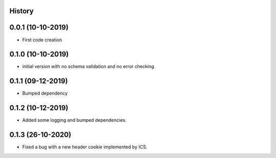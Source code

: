 .. :changelog:

History
-------

0.0.1 (10-10-2019)
---------------------

* First code creation


0.1.0 (10-10-2019)
------------------

* initial version with no schema validation and no error checking


0.1.1 (09-12-2019)
------------------

* Bumped dependency


0.1.2 (10-12-2019)
------------------

* Added some logging and bumped dependencies.


0.1.3 (26-10-2020)
------------------

* Fixed a bug with a new header cookie implemented by ICS.

